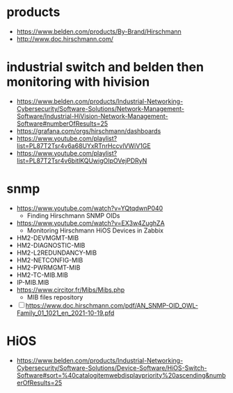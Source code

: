 * products

- https://www.belden.com/products/By-Brand/Hirschmann
- http://www.doc.hirschmann.com/

* industrial switch and belden then monitoring with hivision

- https://www.belden.com/products/Industrial-Networking-Cybersecurity/Software-Solutions/Network-Management-Software/Industrial-HiVision-Network-Management-Software#numberOfResults=25
- https://grafana.com/orgs/hirschmann/dashboards
- https://www.youtube.com/playlist?list=PL87T2Tsr4v6a68UYxRTnrHccvlVWiV1GE
- https://www.youtube.com/playlist?list=PL87T2Tsr4v6bitlKQUwigOIpOVejPDRyN

* snmp

- https://www.youtube.com/watch?v=YQtqdwnP040
  - Finding Hirschmann SNMP OIDs
- https://www.youtube.com/watch?v=EX3w4ZughZA
  - Monitoring Hirschmann HiOS Devices in Zabbix
- HM2-DEVMGMT-MIB
- HM2-DIAGNOSTIC-MIB
- HM2-L2REDUNDANCY-MIB
- HM2-NETCONFIG-MIB
- HM2-PWRMGMT-MIB
- HM2-TC-MIB.MIB
- IP-MIB.MIB
- https://www.circitor.fr/Mibs/Mibs.php
  - MIB files repository
- [ ] https://www.doc.hirschmann.com/pdf/AN_SNMP-OID_OWL-Family_01_1021_en_2021-10-19.pfd

* HiOS

- https://www.belden.com/products/Industrial-Networking-Cybersecurity/Software-Solutions/Device-Software/HiOS-Switch-Software#sort=%40catalogitemwebdisplaypriority%20ascending&numberOfResults=25
